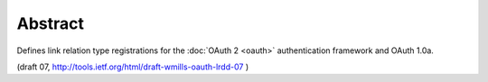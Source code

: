 Abstract
============================

Defines link relation type registrations for the :doc:`OAuth 2 <oauth>`
authentication framework and OAuth 1.0a.

(draft 07, http://tools.ietf.org/html/draft-wmills-oauth-lrdd-07 )
